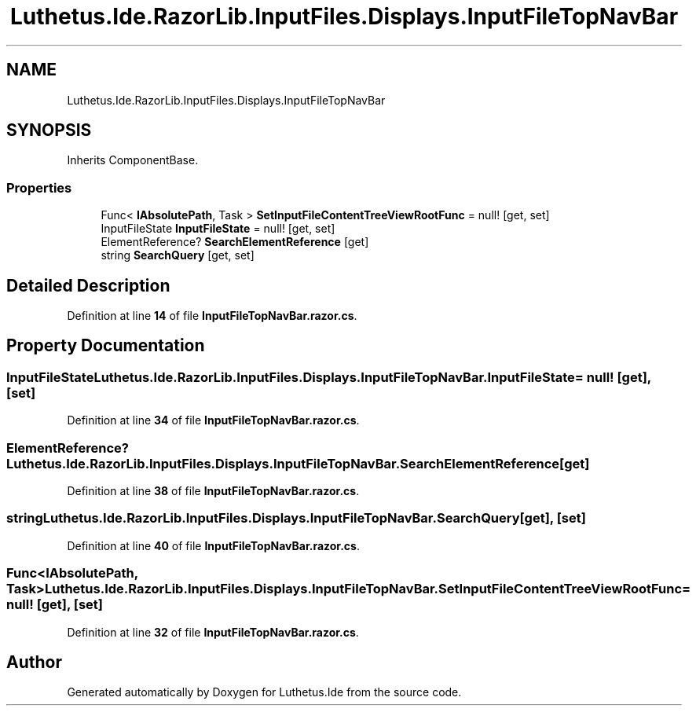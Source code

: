 .TH "Luthetus.Ide.RazorLib.InputFiles.Displays.InputFileTopNavBar" 3 "Version 1.0.0" "Luthetus.Ide" \" -*- nroff -*-
.ad l
.nh
.SH NAME
Luthetus.Ide.RazorLib.InputFiles.Displays.InputFileTopNavBar
.SH SYNOPSIS
.br
.PP
.PP
Inherits ComponentBase\&.
.SS "Properties"

.in +1c
.ti -1c
.RI "Func< \fBIAbsolutePath\fP, Task > \fBSetInputFileContentTreeViewRootFunc\fP = null!\fR [get, set]\fP"
.br
.ti -1c
.RI "InputFileState \fBInputFileState\fP = null!\fR [get, set]\fP"
.br
.ti -1c
.RI "ElementReference? \fBSearchElementReference\fP\fR [get]\fP"
.br
.ti -1c
.RI "string \fBSearchQuery\fP\fR [get, set]\fP"
.br
.in -1c
.SH "Detailed Description"
.PP 
Definition at line \fB14\fP of file \fBInputFileTopNavBar\&.razor\&.cs\fP\&.
.SH "Property Documentation"
.PP 
.SS "InputFileState Luthetus\&.Ide\&.RazorLib\&.InputFiles\&.Displays\&.InputFileTopNavBar\&.InputFileState = null!\fR [get]\fP, \fR [set]\fP"

.PP
Definition at line \fB34\fP of file \fBInputFileTopNavBar\&.razor\&.cs\fP\&.
.SS "ElementReference? Luthetus\&.Ide\&.RazorLib\&.InputFiles\&.Displays\&.InputFileTopNavBar\&.SearchElementReference\fR [get]\fP"

.PP
Definition at line \fB38\fP of file \fBInputFileTopNavBar\&.razor\&.cs\fP\&.
.SS "string Luthetus\&.Ide\&.RazorLib\&.InputFiles\&.Displays\&.InputFileTopNavBar\&.SearchQuery\fR [get]\fP, \fR [set]\fP"

.PP
Definition at line \fB40\fP of file \fBInputFileTopNavBar\&.razor\&.cs\fP\&.
.SS "Func<\fBIAbsolutePath\fP, Task> Luthetus\&.Ide\&.RazorLib\&.InputFiles\&.Displays\&.InputFileTopNavBar\&.SetInputFileContentTreeViewRootFunc = null!\fR [get]\fP, \fR [set]\fP"

.PP
Definition at line \fB32\fP of file \fBInputFileTopNavBar\&.razor\&.cs\fP\&.

.SH "Author"
.PP 
Generated automatically by Doxygen for Luthetus\&.Ide from the source code\&.
